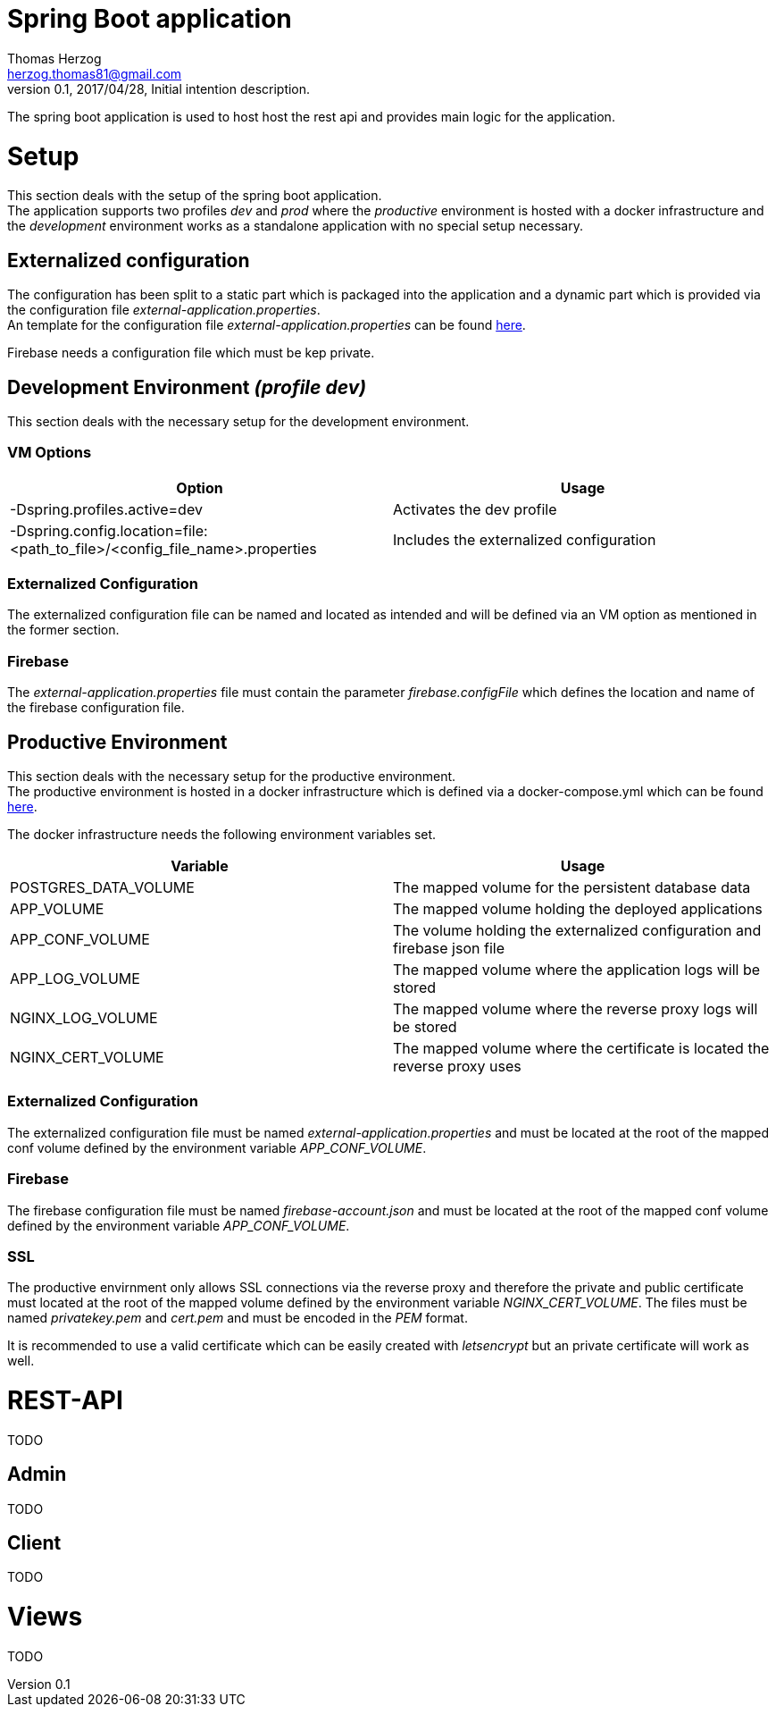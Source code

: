 Spring Boot application
=======================
Thomas Herzog <herzog.thomas81@gmail.com>
v0.1, 2017/04/28, Initial intention description.

The spring boot application is used to host host the rest api and provides main logic
for the application.

# Setup
This section deals with the setup of the spring boot application. +
The application supports two profiles __dev__ and __prod__ where the __productive__
environment is hosted with a docker infrastructure and the __development__ environment
works as a standalone application with no special setup necessary.

## Externalized configuration
The configuration has been split to a static part which is packaged into the application
and a dynamic part which is provided via the configuration file  __external-application.properties__. +
An template for the configuration file __external-application.properties__
can be found link:../host/config/external-application.poroperties[here]. +

Firebase needs a configuration file which must be kep private.

## Development Environment __(profile dev)__
This section deals with the necessary setup for the development environment.

### VM Options
[options="header"]
|======================
|Option      |Usage
|-Dspring.profiles.active=dev        | Activates the dev profile
|-Dspring.config.location=file:<path_to_file>/<config_file_name>.properties        |Includes the externalized configuration
|======================

### Externalized Configuration
The externalized configuration file can be named and located as intended and will be
defined via an VM option as mentioned in the former section.

### Firebase
The __external-application.properties__ file must contain the parameter __firebase.configFile__ which defines
the location and name of the firebase configuration file. +

## Productive Environment
This section deals with the necessary setup for the productive environment. +
The productive environment is hosted in a docker infrastructure which is defined
via a docker-compose.yml which can be found link:../host/docker/docker-compose.yml[here]. +

The docker infrastructure needs the following environment variables set.
[options="header"]
|======================
|Variable      |Usage
|POSTGRES_DATA_VOLUME        | The mapped volume for the persistent database data
|APP_VOLUME            |The mapped volume holding the deployed applications
|APP_CONF_VOLUME   |The volume holding the externalized configuration and firebase json file
|APP_LOG_VOLUME    |The mapped volume where the application logs will be stored
|NGINX_LOG_VOLUME  |The mapped volume where the reverse proxy logs will be stored
|NGINX_CERT_VOLUME |The mapped volume where the certificate is located the reverse proxy uses
|======================

### Externalized Configuration
The externalized configuration file must be named __external-application.properties__
and must be located at the root of the mapped conf volume defined by the environment variable __APP_CONF_VOLUME__.

### Firebase
The firebase configuration file must be named __firebase-account.json__ and must be located
at the root of the mapped conf volume defined by the environment variable __APP_CONF_VOLUME__.

### SSL
The productive envirnment only allows SSL connections via the reverse proxy and therefore
the private and public certificate must located at the root of the mapped volume defined by the environment
variable __NGINX_CERT_VOLUME__. The files must be named __privatekey.pem__ and __cert.pem__
and must be encoded in the __PEM__ format. +

It is recommended to use a valid certificate which can be easily created with __letsencrypt__ but
an private certificate will work as well.

# REST-API
TODO

## Admin
TODO

## Client
TODO

# Views
TODO
